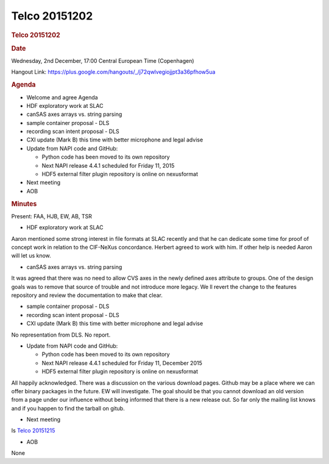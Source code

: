=================
Telco 20151202
=================

.. container:: content

   .. container:: page

      .. rubric:: Telco 20151202
         :name: telco-20151202
         :class: page-title

      .. rubric:: Date
         :name: Telco_20151202_date

      Wednesday, 2nd December, 17:00 Central European Time (Copenhagen)

      Hangout Link:
      https://plus.google.com/hangouts/_/j72qwlvegiojjpt3a36pfhow5ua

      .. rubric:: Agenda
         :name: Telco_20151202_agenda

      -  Welcome and agree Agenda
      -  HDF exploratory work at SLAC
      -  canSAS axes arrays vs. string parsing
      -  sample container proposal - DLS
      -  recording scan intent proposal - DLS
      -  CXI update (Mark B) this time with better microphone and legal
         advise
      -  Update from NAPI code and GitHub:

         -  Python code has been moved to its own repository
         -  Next NAPI release 4.4.1 scheduled for Friday 11, 2015
         -  HDF5 external filter plugin repository is online on
            nexusformat

      -  Next meeting
      -  AOB

      .. rubric:: Minutes
         :name: Telco_20151202_minutes

      Present: FAA, HJB, EW, AB, TSR

      -  HDF exploratory work at SLAC

      Aaron mentioned some strong interest in file formats at SLAC
      recently and that he can dedicate some time for proof of concept
      work in relation to the CIF-NeXus concordance. Herbert agreed to
      work with him. If other help is needed Aaron will let us know.

      -  canSAS axes arrays vs. string parsing

      It was agreed that there was no need to allow CVS axes in the
      newly defined axes attribute to groups. One of the design goals
      was to remove that source of trouble and not introduce more
      legacy. We   ll revert the change to the features repository and
      review the documentation to make that clear.

      -  sample container proposal - DLS
      -  recording scan intent proposal - DLS
      -  CXI update (Mark B) this time with better microphone and legal
         advise

      No representation from DLS. No report.

      -  Update from NAPI code and GitHub:

         -  Python code has been moved to its own repository
         -  Next NAPI release 4.4.1 scheduled for Friday 11, December
            2015
         -  HDF5 external filter plugin repository is online on
            nexusformat

      All happily acknowledged. There was a discussion on the various
      download pages. Github may be a place where we can offer binary
      packages in the future. EW will investigate. The goal should be
      that you cannot download an old version from a page under our
      influence without being informed that there is a new release out.
      So far only the mailing list knows and if you happen to find the
      tarball on gitub.

      -  Next meeting

      Is `Telco 20151215 <Telco_20151215.html>`__

      -  AOB

      None
